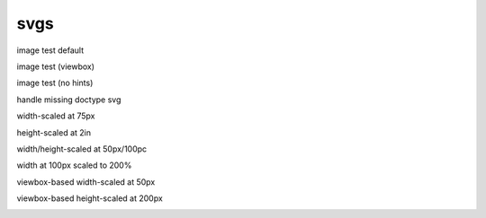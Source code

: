 svgs
====

.. normal image processing

image test default

.. image:: svg.svg

image test (viewbox)

.. image:: svg-viewbox.svg

image test (no hints)

.. image:: svg-none.svg


.. doctype should be injected into this document
.. =============================================

handle missing doctype svg

.. image:: svg-doctype.svg


.. applying length/scale options into the svgs
.. ===========================================

width-scaled at 75px

.. image:: svg.svg
    :width: 75px

height-scaled at 2in

.. image:: svg.svg
    :height: 2in

width/height-scaled at 50px/100pc

.. image:: svg.svg
    :height: 50px
    :width: 100pc

width at 100px scaled to 200%

.. image:: svg.svg
    :scale: 200%
    :width: 100px


.. applying length/scale options based on viewbox
.. ==============================================

viewbox-based width-scaled at 50px

.. image:: svg-viewbox.svg
    :width: 50px

viewbox-based height-scaled at 200px

.. image:: svg-viewbox.svg
    :height: 200px
